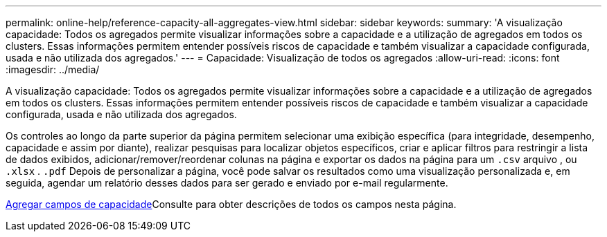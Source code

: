 ---
permalink: online-help/reference-capacity-all-aggregates-view.html 
sidebar: sidebar 
keywords:  
summary: 'A visualização capacidade: Todos os agregados permite visualizar informações sobre a capacidade e a utilização de agregados em todos os clusters. Essas informações permitem entender possíveis riscos de capacidade e também visualizar a capacidade configurada, usada e não utilizada dos agregados.' 
---
= Capacidade: Visualização de todos os agregados
:allow-uri-read: 
:icons: font
:imagesdir: ../media/


[role="lead"]
A visualização capacidade: Todos os agregados permite visualizar informações sobre a capacidade e a utilização de agregados em todos os clusters. Essas informações permitem entender possíveis riscos de capacidade e também visualizar a capacidade configurada, usada e não utilizada dos agregados.

Os controles ao longo da parte superior da página permitem selecionar uma exibição específica (para integridade, desempenho, capacidade e assim por diante), realizar pesquisas para localizar objetos específicos, criar e aplicar filtros para restringir a lista de dados exibidos, adicionar/remover/reordenar colunas na página e exportar os dados na página para um `.csv` arquivo , ou `.xlsx` . `.pdf` Depois de personalizar a página, você pode salvar os resultados como uma visualização personalizada e, em seguida, agendar um relatório desses dados para ser gerado e enviado por e-mail regularmente.

xref:reference-aggregate-capacity-fields.adoc[Agregar campos de capacidade]Consulte para obter descrições de todos os campos nesta página.

